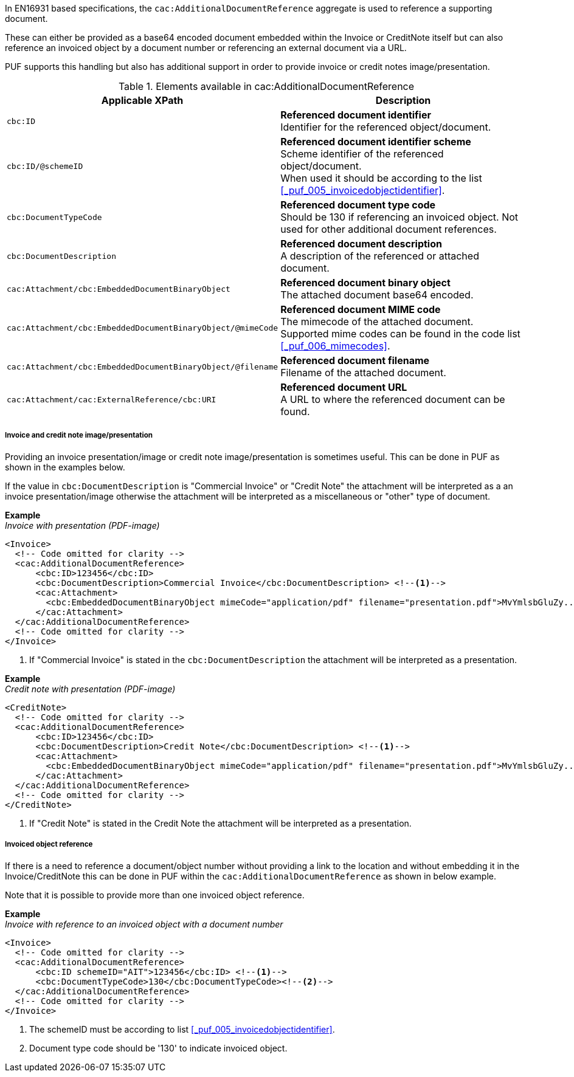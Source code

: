 In EN16931 based specifications, the `cac:AdditionalDocumentReference` aggregate is used to reference a supporting document. 

These can either be provided as a base64 encoded document embedded within the Invoice or CreditNote itself but can also reference an invoiced object by a document number or referencing an external document via a URL.

PUF supports this handling but also has additional support in order to provide invoice or credit notes image/presentation.

.Elements available in cac:AdditionalDocumentReference
|===
|Applicable XPath |Description

|`cbc:ID`
|**Referenced document identifier** +
Identifier for the referenced object/document.

|`cbc:ID/@schemeID`
|**Referenced document identifier scheme** +
Scheme identifier of the referenced object/document. +
When used it should be according to the list +
<<_puf_005_invoicedobjectidentifier>>.

|`cbc:DocumentTypeCode`
|**Referenced document type code** + 
Should be 130 if referencing an invoiced object. Not used for other additional document references.

|`cbc:DocumentDescription`
|**Referenced document description** +
A description of the referenced or attached document.

|`cac:Attachment/cbc:EmbeddedDocumentBinaryObject`
|**Referenced document binary object** +
The attached document base64 encoded.

|`cac:Attachment/cbc:EmbeddedDocumentBinaryObject/@mimeCode`
|**Referenced document MIME code** +
The mimecode of the attached document. +
Supported mime codes can be found in the code list +
<<_puf_006_mimecodes>>.

|`cac:Attachment/cbc:EmbeddedDocumentBinaryObject/@filename`
|**Referenced document filename** +
Filename of the attached document.

|`cac:Attachment/cac:ExternalReference/cbc:URI`
|**Referenced document URL** +
A URL to where the referenced document can be found.

|===

===== Invoice and credit note image/presentation

Providing an invoice presentation/image or credit note image/presentation is sometimes useful. This can be done in PUF as shown in the examples below.

If the value in `cbc:DocumentDescription` is "Commercial Invoice" or "Credit Note" the attachment will be interpreted as a an invoice presentation/image otherwise the attachment will be interpreted as a miscellaneous or "other" type of document. +

*Example* +
_Invoice with presentation (PDF-image)_
[source,xml]
----
<Invoice>
  <!-- Code omitted for clarity -->
  <cac:AdditionalDocumentReference>
      <cbc:ID>123456</cbc:ID>
      <cbc:DocumentDescription>Commercial Invoice</cbc:DocumentDescription> <!--1-->
      <cac:Attachment>
        <cbc:EmbeddedDocumentBinaryObject mimeCode="application/pdf" filename="presentation.pdf">MvYmlsbGluZy...8zLjAvYmlzLw==</cbc:EmbeddedDocumentBinaryObject>
      </cac:Attachment>
  </cac:AdditionalDocumentReference>
  <!-- Code omitted for clarity -->
</Invoice>
----
<1> If "Commercial Invoice" is stated in the `cbc:DocumentDescription` the attachment will be interpreted as a presentation.

*Example* +
_Credit note with presentation (PDF-image)_
[source,xml]
----
<CreditNote>
  <!-- Code omitted for clarity -->
  <cac:AdditionalDocumentReference>
      <cbc:ID>123456</cbc:ID>
      <cbc:DocumentDescription>Credit Note</cbc:DocumentDescription> <!--1-->
      <cac:Attachment>
        <cbc:EmbeddedDocumentBinaryObject mimeCode="application/pdf" filename="presentation.pdf">MvYmlsbGluZy...8zLjAvYmlzLw==</cbc:EmbeddedDocumentBinaryObject>
      </cac:Attachment>
  </cac:AdditionalDocumentReference>
  <!-- Code omitted for clarity -->
</CreditNote>
----
<1> If "Credit Note" is stated in the Credit Note the attachment will be interpreted as a presentation.

===== Invoiced object reference

If there is a need to reference a document/object number without providing a link to the location and without embedding it in the Invoice/CreditNote this can be done
in PUF within the `cac:AdditionalDocumentReference` as shown in below example. 

Note that it is possible to provide more than one invoiced object reference.

*Example* +
_Invoice with reference to an invoiced object with a document number_
[source,xml]
----
<Invoice>
  <!-- Code omitted for clarity -->
  <cac:AdditionalDocumentReference>
      <cbc:ID schemeID="AIT">123456</cbc:ID> <!--1-->
      <cbc:DocumentTypeCode>130</cbc:DocumentTypeCode><!--2-->
  </cac:AdditionalDocumentReference>
  <!-- Code omitted for clarity -->
</Invoice>
----
<1> The schemeID must be according to list <<_puf_005_invoicedobjectidentifier>>.
<2> Document type code should be '130' to indicate invoiced object.
